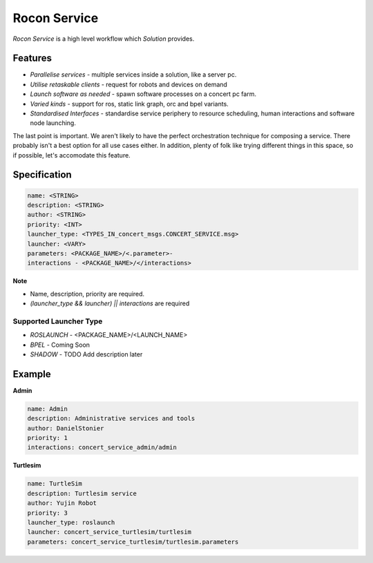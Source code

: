 Rocon Service
=============

*Rocon Service* is a high level workflow which `Solution` provides. 

Features
--------

- *Parallelise services* - multiple services inside a solution, like a server pc.
- *Utilise retaskable clients* - request for robots and devices on demand
- *Launch software as needed* - spawn software processes on a concert pc farm.
- *Varied kinds* - support for ros, static link graph, orc and bpel variants.
- *Standardised Interfaces* - standardise service periphery to resource scheduling, human interactions and software node launching.

The last point is important. We aren't likely to have the perfect orchestration technique for composing a service. There probably isn't a best option for all use cases either. In addition, plenty of folk like trying different things in this space, so if possible, let's accomodate this feature.

Specification
-------------

.. code-block:: yaml
    
    name: <STRING>
    description: <STRING>
    author: <STRING>
    priority: <INT>
    launcher_type: <TYPES_IN_concert_msgs.CONCERT_SERVICE.msg>
    launcher: <VARY>
    parameters: <PACKAGE_NAME>/<.parameter>- 
    interactions - <PACKAGE_NAME>/</interactions>

**Note**

* Name, description, priority are required. 
* `(launcher_type && launcher) || interactions` are required 

Supported Launcher Type
+++++++++++++++++++++++

* *ROSLAUNCH* - <PACKAGE_NAME>/<LAUNCH_NAME>
* *BPEL* - Coming Soon 
* *SHADOW* - TODO Add description later

Example
-------

**Admin**

.. code-block:: yaml
    
    name: Admin
    description: Administrative services and tools
    author: DanielStonier
    priority: 1
    interactions: concert_service_admin/admin

**Turtlesim**

.. code-block:: yaml

    name: TurtleSim
    description: Turtlesim service 
    author: Yujin Robot
    priority: 3
    launcher_type: roslaunch
    launcher: concert_service_turtlesim/turtlesim
    parameters: concert_service_turtlesim/turtlesim.parameters 
